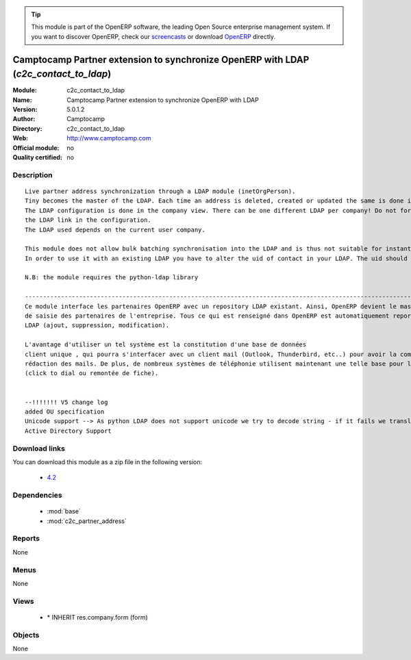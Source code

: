 
.. module:: c2c_contact_to_ldap
    :synopsis: Camptocamp Partner extension to synchronize OpenERP with LDAP 
    :noindex:
.. 

.. raw:: html

      <br />
    <link rel="stylesheet" href="../_static/hide_objects_in_sidebar.css" type="text/css" />

.. tip:: This module is part of the OpenERP software, the leading Open Source 
  enterprise management system. If you want to discover OpenERP, check our 
  `screencasts <http://openerp.tv>`_ or download 
  `OpenERP <http://openerp.com>`_ directly.

.. raw:: html

    <div class="js-kit-rating" title="" permalink="" standalone="yes" path="/c2c_contact_to_ldap"></div>
    <script src="http://js-kit.com/ratings.js"></script>

Camptocamp Partner extension to synchronize OpenERP with LDAP (*c2c_contact_to_ldap*)
=====================================================================================
:Module: c2c_contact_to_ldap
:Name: Camptocamp Partner extension to synchronize OpenERP with LDAP
:Version: 5.0.1.2
:Author: Camptocamp
:Directory: c2c_contact_to_ldap
:Web: http://www.camptocamp.com
:Official module: no
:Quality certified: no

Description
-----------

::

  Live partner address synchronization through a LDAP module (inetOrgPerson). 
  Tiny becomes the master of the LDAP. Each time an address is deleted, created or updated the same is done in the LDAP (a new record is pushed).
  The LDAP configuration is done in the company view. There can be one different LDAP per company! Do not forget to activate
  the LDAP link in the configuration. 
  The LDAP used depends on the current user company.
      
  This module does not allow bulk batching synchronisation into the LDAP and is thus not suitable for instant use with an existing LDAP.
  In order to use it with an existing LDAP you have to alter the uid of contact in your LDAP. The uid should be terp_ plus the OpenERP contact id (for example terp_10).  
      
  N.B: the module requires the python-ldap library
  
  ---------------------------------------------------------------------------------------------------------------------------------------
  Ce module interface les partenaires OpenERP avec un repository LDAP existant. Ainsi, OpenERP devient le master, l'interface unique
  de saisie des partenaires de l'entreprise. Tous ce qui est renseigné dans OpenERP est automatiquement reporté dans 
  LDAP (ajout, suppression, modification). 
  
  L'avantage d'utiliser un tel système est la constitution d'une base de données
  client unique , qui pourra s'interfacer avec un client mail (Outlook, Thunderbird, etc..) pour avoir la complétion des adresses dans la 
  rédaction des mails. De plus, de nombreux systèmes de téléphonie utilisent maintenant une telle base pour la gestion des appels 
  (click to dial ou remontée de fiche).
  
  
  --!!!!!!! V5 change log 
  added OU specification
  Unicode support --> As python LDAP does not support unicode we try to decode string - if it fails we transliterate values
  Active Directory Support

Download links
--------------

You can download this module as a zip file in the following version:

  * `4.2 <http://www.openerp.com/download/modules/4.2/c2c_contact_to_ldap.zip>`_


Dependencies
------------

 * :mod:`base`
 * :mod:`c2c_partner_address`

Reports
-------

None


Menus
-------


None


Views
-----

 * \* INHERIT res.company.form (form)


Objects
-------

None
